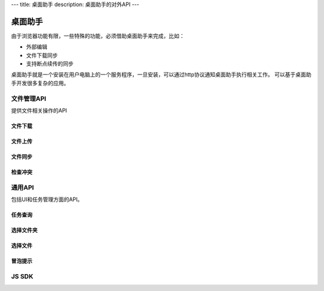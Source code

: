 ---
title: 桌面助手
description: 桌面助手的对外API
---

=================
桌面助手
=================

由于浏览器功能有限，一些特殊的功能，必须借助桌面助手来完成，比如：

- 外部编辑
- 文件下载同步
- 支持断点续传的同步

桌面助手就是一个安装在用户电脑上的一个服务程序，一旦安装，可以通过http协议通知桌面助手执行相关工作。
可以基于桌面助手开发很多复杂的应用。

文件管理API
==================
提供文件相关操作的API

文件下载
--------------

文件上传
-------------------------------------

文件同步
--------------------------

检查冲突
----------------------------

通用API
============
包括UI和任务管理方面的API。

任务查询
-------------------------------

选择文件夹
----------------

选择文件
------------

冒泡提示
--------------

JS SDK
===========================

